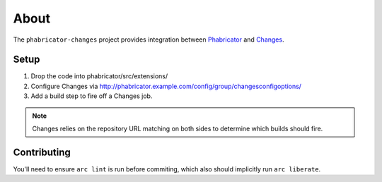 About
=====

The ``phabricator-changes`` project provides integration between `Phabricator <https://phabricator.com>`_ and
`Changes <https://github.com/dropbox/changes>`_.

Setup
-----

1. Drop the code into phabricator/src/extensions/
2. Configure Changes via http://phabricator.example.com/config/group/changesconfigoptions/
3. Add a build step to fire off a Changes job.

.. note:: Changes relies on the repository URL matching on both sides to determine which builds should fire.

Contributing
------------

You'll need to ensure ``arc lint`` is run before commiting, which also should implicitly run ``arc liberate``.
